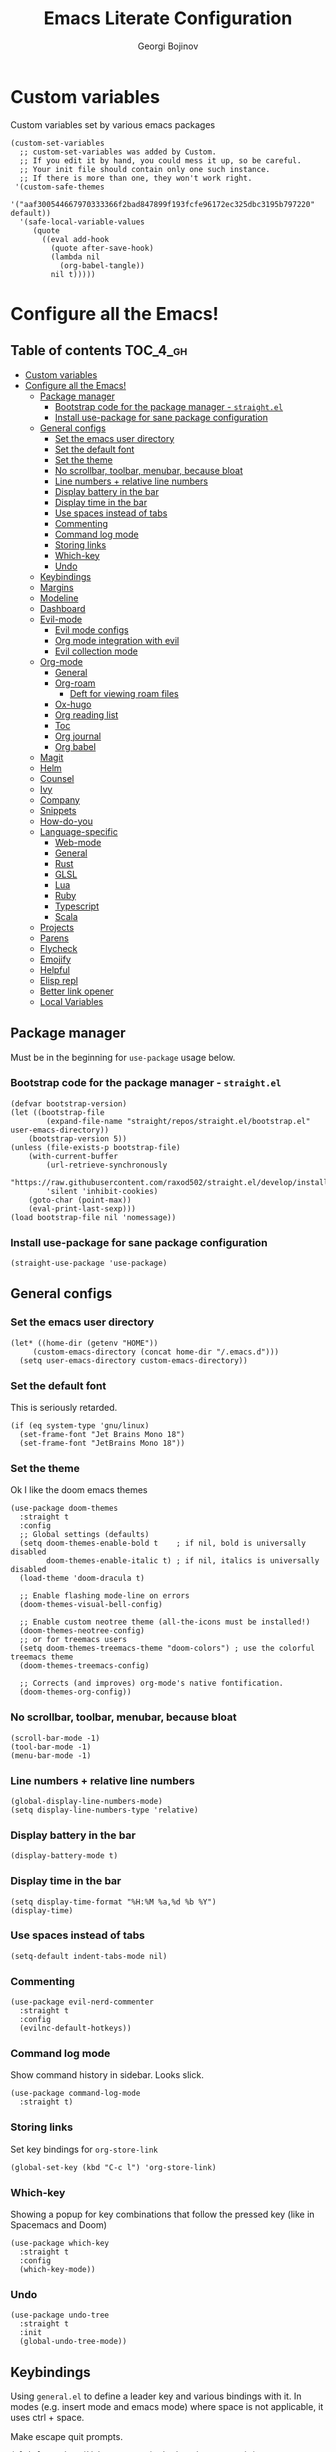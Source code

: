 * Custom variables
Custom variables set by various emacs packages
#+begin_src elisp :comments link
(custom-set-variables
  ;; custom-set-variables was added by Custom.
  ;; If you edit it by hand, you could mess it up, so be careful.
  ;; Your init file should contain only one such instance.
  ;; If there is more than one, they won't work right.
 '(custom-safe-themes
   '("aaf300544667970333366f2bad847899f193fcfe96172ec325dbc3195b797220" default))
  '(safe-local-variable-values
     (quote
       ((eval add-hook
	     (quote after-save-hook)
	     (lambda nil
	       (org-babel-tangle))
	     nil t)))))
#+end_src

#+TITLE: Emacs Literate Configuration
#+AUTHOR: Georgi Bojinov
#+PROPERTY: header-args :tangle init.el

* Configure all the Emacs!
** Table of contents :TOC_4_gh:
- [[#custom-variables][Custom variables]]
- [[#configure-all-the-emacs][Configure all the Emacs!]]
  - [[#package-manager][Package manager]]
    - [[#bootstrap-code-for-the-package-manager---straightel][Bootstrap code for the package manager - ~straight.el~]]
    - [[#install-use-package-for-sane-package-configuration][Install use-package for sane package configuration]]
  - [[#general-configs][General configs]]
    - [[#set-the-emacs-user-directory][Set the emacs user directory]]
    - [[#set-the-default-font][Set the default font]]
    - [[#set-the-theme][Set the theme]]
    - [[#no-scrollbar-toolbar-menubar-because-bloat][No scrollbar, toolbar, menubar, because bloat]]
    - [[#line-numbers--relative-line-numbers][Line numbers + relative line numbers]]
    - [[#display-battery-in-the-bar][Display battery in the bar]]
    - [[#display-time-in-the-bar][Display time in the bar]]
    - [[#use-spaces-instead-of-tabs][Use spaces instead of tabs]]
    - [[#commenting][Commenting]]
    - [[#command-log-mode][Command log mode]]
    - [[#storing-links][Storing links]]
    - [[#which-key][Which-key]]
    - [[#undo][Undo]]
  - [[#keybindings][Keybindings]]
  - [[#margins][Margins]]
  - [[#modeline][Modeline]]
  - [[#dashboard][Dashboard]]
  - [[#evil-mode][Evil-mode]]
    - [[#evil-mode-configs][Evil mode configs]]
    - [[#org-mode-integration-with-evil][Org mode integration with evil]]
    - [[#evil-collection-mode][Evil collection mode]]
  - [[#org-mode][Org-mode]]
    - [[#general][General]]
    - [[#org-roam][Org-roam]]
      - [[#deft-for-viewing-roam-files][Deft for viewing roam files]]
    - [[#ox-hugo][Ox-hugo]]
    - [[#org-reading-list][Org reading list]]
    - [[#toc][Toc]]
    - [[#org-journal][Org journal]]
    - [[#org-babel][Org babel]]
  - [[#magit][Magit]]
  - [[#helm][Helm]]
  - [[#counsel][Counsel]]
  - [[#ivy][Ivy]]
  - [[#company][Company]]
  - [[#snippets][Snippets]]
  - [[#how-do-you][How-do-you]]
  - [[#language-specific][Language-specific]]
    - [[#web-mode][Web-mode]]
    - [[#general-1][General]]
    - [[#rust][Rust]]
    - [[#glsl][GLSL]]
    - [[#lua][Lua]]
    - [[#ruby][Ruby]]
    - [[#typescript][Typescript]]
    - [[#scala][Scala]]
  - [[#projects][Projects]]
  - [[#parens][Parens]]
  - [[#flycheck][Flycheck]]
  - [[#emojify][Emojify]]
  - [[#helpful][Helpful]]
  - [[#elisp-repl][Elisp repl]]
  - [[#better-link-opener][Better link opener]]
  - [[#local-variables][Local Variables]]

** Package manager
Must be in the beginning for ~use-package~ usage below.
*** Bootstrap code for the package manager - ~straight.el~
#+begin_src elisp
(defvar bootstrap-version)
(let ((bootstrap-file
        (expand-file-name "straight/repos/straight.el/bootstrap.el" user-emacs-directory))
    (bootstrap-version 5))
(unless (file-exists-p bootstrap-file)
    (with-current-buffer
        (url-retrieve-synchronously
        "https://raw.githubusercontent.com/raxod502/straight.el/develop/install.el"
        'silent 'inhibit-cookies)
    (goto-char (point-max))
    (eval-print-last-sexp)))
(load bootstrap-file nil 'nomessage))
#+end_src

*** Install use-package for sane package configuration
#+begin_src elisp
(straight-use-package 'use-package)
#+end_src
** General configs
*** Set the emacs user directory
#+begin_src elisp
(let* ((home-dir (getenv "HOME"))
     (custom-emacs-directory (concat home-dir "/.emacs.d")))
  (setq user-emacs-directory custom-emacs-directory))
#+end_src
*** Set the default font
This is seriously retarded.
#+begin_src elisp
(if (eq system-type 'gnu/linux)
  (set-frame-font "Jet Brains Mono 18")
  (set-frame-font "JetBrains Mono 18"))
#+end_src
*** Set the theme
Ok I like the doom emacs themes
#+begin_src elisp
(use-package doom-themes
  :straight t
  :config
  ;; Global settings (defaults)
  (setq doom-themes-enable-bold t    ; if nil, bold is universally disabled
        doom-themes-enable-italic t) ; if nil, italics is universally disabled
  (load-theme 'doom-dracula t)

  ;; Enable flashing mode-line on errors
  (doom-themes-visual-bell-config)

  ;; Enable custom neotree theme (all-the-icons must be installed!)
  (doom-themes-neotree-config)
  ;; or for treemacs users
  (setq doom-themes-treemacs-theme "doom-colors") ; use the colorful treemacs theme
  (doom-themes-treemacs-config)

  ;; Corrects (and improves) org-mode's native fontification.
  (doom-themes-org-config))
#+end_src
*** No scrollbar, toolbar, menubar, because bloat
#+begin_src elisp
(scroll-bar-mode -1)
(tool-bar-mode -1)
(menu-bar-mode -1)
#+end_src
*** Line numbers + relative line numbers
#+begin_src elisp
(global-display-line-numbers-mode)
(setq display-line-numbers-type 'relative)
#+end_src
*** Display battery in the bar
#+begin_src elisp
(display-battery-mode t)
#+end_src
*** Display time in the bar
#+begin_src elisp
(setq display-time-format "%H:%M %a,%d %b %Y")
(display-time)
#+end_src
*** Use spaces instead of tabs
#+begin_src elisp
(setq-default indent-tabs-mode nil)
#+end_src
*** Commenting
#+begin_src elisp
(use-package evil-nerd-commenter
  :straight t
  :config
  (evilnc-default-hotkeys))  
#+end_src
*** Command log mode
Show command history in sidebar. Looks slick.
#+begin_src elisp
(use-package command-log-mode
  :straight t)
#+end_src
*** Storing links
Set key bindings for ~org-store-link~
#+begin_src elisp
(global-set-key (kbd "C-c l") 'org-store-link)
#+end_src
*** Which-key
Showing a popup for key combinations that follow the pressed key (like in Spacemacs and Doom)
#+begin_src elisp
(use-package which-key
  :straight t
  :config
  (which-key-mode))
#+end_src
*** Undo
#+begin_src elisp
(use-package undo-tree
  :straight t
  :init
  (global-undo-tree-mode))
#+end_src
** Keybindings
Using ~general.el~ to define a leader key and various bindings with it. In modes (e.g. insert mode and emacs mode) where space is not applicable, it uses ctrl + space.

Make escape quit prompts.
#+begin_src elisp
(global-set-key (kbd "<escape>") 'keyboard-escape-quit)
#+end_src 

#+begin_src elisp
(setq user-init-file-org "~/.emacs.d/init.org")

(defun nimor/open-config ()
  "Open the init.org file"
  (interactive)
  (find-file user-init-file-org))

(use-package general
  :straight t
  :config
  (general-evil-setup t)

  (general-create-definer nimor/leader-keys
    :keymaps '(normal insert visual emacs)
    :prefix "SPC"
    :global-prefix "C-SPC")

  (nimor/leader-keys
    "a"  'org-agenda
    "b"  'counsel-bookmark
    "ff"  'find-file
    "/"  'swiper
    "pf" 'nimor/open-config))
#+end_src
** Margins
#+begin_src elisp
(defun nimor/org-mode-visual-fill ()
  (setq visual-fill-column-width 100
        visual-fill-column-center-text t)
  (visual-fill-column-mode 1))

(use-package visual-fill-column
  :straight t
  :hook (org-mode . nimor/org-mode-visual-fill))
#+end_src
** Modeline
Doom modeline - it looks nice!
#+begin_src elisp
;; dependency
(use-package all-the-icons
  :straight t)

(use-package doom-modeline
  :straight t
  :init (doom-modeline-mode 1))
#+end_src
** Dashboard
Ok I admit this is a little bloated, but I like something pretty to open when I turn on Emacs.
#+begin_src elisp
(use-package dashboard
  :straight t
  :config
  (setq dashboard-items '((recents  . 5)
                          (bookmarks . 5)
                          (projects . 5)
                          (agenda . 5)))
  (dashboard-setup-startup-hook))
#+end_src
** Evil-mode
Vim keybinds and goodness in emacs

*** Evil mode configs
#+begin_src elisp
(use-package evil
  :straight t
  :init
  (setq evil-want-integration t)
  (setq evil-want-keybinding nil)
  :config
  (evil-mode 1)
  ;; sane window management
  (evil-define-key 'normal 'global
    (kbd "C-h") 'evil-window-left
    (kbd "C-l") 'evil-window-right
    (kbd "C-k") 'evil-window-up
    (kbd "C-j") 'evil-window-down)

  (evil-set-initial-state 'dashboard-mode 'normal)
  (evil-set-undo-system 'undo-tree))
#+end_src

*** Org mode integration with evil
#+begin_src elisp
(use-package evil-org
  :straight t
  :after (evil org)
  :config
  (add-hook 'org-mode-hook 'evil-org-mode)
  (add-hook 'evil-org-mode-hook
            (lambda ()
              (evil-org-set-key-theme '(navigation insert textobjects additional calendar))))
  (require 'evil-org-agenda)
  (evil-org-agenda-set-keys)
  (define-key evil-ex-map "e" 'counsel-find-file))
#+end_src
*** Evil collection mode
Sets up various other emacs modes with evil-mode bindings
#+begin_src elisp
(use-package evil-collection
  :straight t
  :after evil
  :config
  (evil-collection-init))
#+end_src
** Org-mode
*** General
Installing and configuring org-mode:
1. Use ~org-tempo~ for easier inserting of structure templates
   (e.g. using <s TAB for inserting code blocks)
2. Add some bindings to ~org-agenda~ for day, week view, clocking in and out, add org agenda files.
3. Set refile targets to my various GTD files
4. Set capture templates for ~inbox~ and ~tickler~ GTD entries
5. Set todo keywords
6. Indent, fold org files by default

#+begin_src elisp
(defun nimor/org-mode-setup ()
  (org-indent-mode)
  (visual-line-mode 1))

(use-package org
    :straight t
    :hook
    (org-mode . nimor/org-mode-setup)
    :config
    (require 'org-tempo)

    ;; make org-agenda respect evil
    (evil-set-initial-state 'org-agenda-mode 'normal)

    ;; org-agenda custom bindings
    (evil-define-key 'normal org-agenda-mode-map
      "vd" 'org-agenda-day-view
      "vw" 'org-agenda-week-view
      "I"  'org-agenda-clock-in
      "O"  'org-agenda-clock-out)

    ;; files that org-agenda will read from 
    (setq org-agenda-files
    '("~/Nextcloud/Orgzly/gtd.org"
      "~/Nextcloud/Orgzly/tickler.org"
      "~/Nextcloud/Orgzly/inbox.org"
      "~/Nextcloud/org/work"))

    ;; org-agenda custom views
    (setq org-agenda-custom-commands
      '(("g" "GTD" tags-todo "@gtd"
        ((org-agenda-overriding-header "GTD")))))

    ;; files to refile to
    (setq org-refile-targets
        '(("~/Nextcloud/Orgzly/gtd.org" :maxlevel . 3)
          ("~/Nextcloud/Orgzly/someday.org" :level . 1)
          ("~/Nextcloud/Orgzly/tickler.org" :maxlevel . 2)))

    ;; quick templates for org files
    (setq org-capture-templates
        '(("t" "Todo [inbox]" entry
          (file+headline "~/Nextcloud/Orgzly/inbox.org" "Tasks")
         "* TODO %i%?")
          ("T" "Tickler" entry
          (file+headline "~/Nextcloud/Orgzly/tickler.org" "Tickler")
          "* TODO %i%? \n SCHEDULED: %T")))

    (setq org-todo-keywords '((sequence "TODO(t)" "WAITING(w)" "|" "DONE(d)" "CANCELLED(c)")))

    (setq org-startup-indented t)
    (setq org-startup-folded t)
    (setq org-log-done 'note)
    (setq org-tags-column 0)
    (setq org-agenda-tags-column 0)
    ;; src block indentation / editing / syntax highlighting
    (setq org-src-fontify-natively t
          org-src-preserve-indentation t ;; do not put two spaces on the left
          org-src-tab-acts-natively t))
#+end_src

Like org bullets, but supercharged?

#+begin_src elisp
(use-package org-superstar
  :straight t
  :after org
  :hook (org-mode . org-superstar-mode))
#+end_src

Disable line numbers in org-mode
#+begin_src elisp
(add-hook 'org-mode-hook (lambda () (display-line-numbers-mode 0)))
#+end_src
*** Org-roam
The notes (zettelkasten) god

#+begin_src elisp
(use-package org-roam
  :straight t
  :hook
  (after-init . org-roam-mode)
  :custom
  (org-roam-directory "~/Nextcloud/org-roam")
  :bind (:map org-roam-mode-map
    (("C-c n l" . org-roam)
     ("C-c n f" . org-roam-find-file)
     ("C-c n g" . org-roam-graph-show))
    :map org-mode-map
    (("C-c n i" . org-roam-insert))
    (("C-c n I" . org-roam-insert-immediate)))
  :config
  (setq org-roam-completion-everywhere t))
#+end_src

**** Deft for viewing roam files

#+begin_src elisp
(use-package deft
  :straight t
  :after org
  :bind
  ("C-c n d" . deft)
  :custom
  (deft-recursive t)
  (deft-use-filter-string-for-filename t)
  (deft-default-extension "org")
  (deft-directory "~/Nextcloud/org-roam"))
#+end_src
*** Ox-hugo
Export org mode files to Hugo markdown.

#+begin_src elisp
(use-package ox-hugo
  :straight t
  :after ox)
#+end_src
*** Org reading list
Manage yer books.
#+begin_src elisp
(use-package org-books
  :straight t
  :after org
  :config
  (setq org-books-file "~/Nextcloud/org/reading_list.org"))
#+end_src
*** Toc
Table of contents on save for org files, it's awesome

#+begin_src elisp
(use-package toc-org
  :straight t
  :hook
  (org-mode . toc-org-mode))
#+end_src
*** Org journal
For your journaling needs.
#+begin_src elisp
(use-package org-journal
  :straight t
  :config
  (setq org-journal-dir "~/Documents/journal")
  (setq org-journal-date-format "%A, %d %B %Y")
  (nimor/leader-keys
    "nj" 'org-journal-new-entry))
#+end_src
*** Org babel
#+begin_src elisp
(use-package ob
  :config
  (org-babel-do-load-languages
    'org-babel-load-languages
      '((python . t)
       )))
#+end_src
** Magit
The git supercharge

#+begin_src elisp
(use-package magit
  :straight t)
#+end_src

Something weird with ~emacsclient~ being installed with nix and magit not finding it when not started from a terminal (not sure if this is needed tbh)

#+begin_src elisp
(setq-default with-editor-emacsclient-executable "emacsclient")
#+end_src
** Helm
The completion god

#+begin_src elisp
;; (use-package helm
;;   :init
;;     (require 'helm-config)
;;     (setq helm-split-window-in-side-p t
;;           helm-move-to-line-cycle-in-source t)
;;   :config
;;     (helm-mode 1) ;; Most of Emacs prompts become helm-enabled
;;     (helm-autoresize-mode 1) ;; Helm resizes according to the number of candidates
;;     (global-set-key (kbd "C-x b") 'helm-buffers-list) ;; List buffers ( Emacs way )
;;     (define-key evil-ex-map "b" 'helm-buffers-list) ;; List buffers ( Vim way )
;;     (global-set-key (kbd "C-x r b") 'helm-bookmarks) ;; Bookmarks menu
;;     (global-set-key (kbd "C-x C-f") 'helm-find-files) ;; Finding files with Helm
;;     (global-set-key (kbd "M-c") 'helm-calcul-expression) ;; Use Helm for calculations
;;     (global-set-key (kbd "C-s") 'helm-occur)  ;; Replaces the default isearch keybinding
;;     (global-set-key (kbd "C-h a") 'helm-apropos)  ;; Helmized apropos interface
;;     (global-set-key (kbd "M-x") 'helm-M-x)  ;; Improved M-x menu
;;     (global-set-key (kbd "M-y") 'helm-show-kill-ring)  ;; Show kill ring, pick something to paste
;;   :straight t)

;; (use-package helm-lsp
;;   :straight t
;;   :commands helm-lsp-workspace-symbol)

;; (use-package helm-projectile
;;   :straight t)
#+end_src
** Counsel
Counsel is a customized set of commands to replace ~find-file~ with ~counsel-find-file~, etc which provide useful commands for each of the default completion commands.
#+begin_src elisp
(use-package counsel
  :straight t
  :bind (("C-M-j" . 'counsel-switch-buffer)
         :map minibuffer-local-map
         ("C-r" . 'counsel-minibuffer-history))
  :config
  (counsel-mode 1))

(use-package counsel-projectile
  :straight t
  :config
  (counsel-projectile-mode 1))
#+end_src
** Ivy
A more minimal completion framework
#+begin_src elisp
(use-package ivy
  :straight t
  :diminish
  :bind (("C-s" . swiper)
         :map ivy-minibuffer-map
         ("TAB" . ivy-alt-done)
         ("C-l" . ivy-alt-done)
         :map ivy-switch-buffer-map
         ("C-k" . ivy-previous-line)
         ("C-l" . ivy-done)
         ("C-d" . ivy-switch-buffer-kill)
         :map ivy-reverse-i-search-map
         ("C-k" . ivy-previous-line)
         ("C-d" . ivy-reverse-i-search-kill))
  :config
  (setq ivy-use-virtual-buffers t)
  (setq ivy-count-format "%d/%d ")
  (define-key evil-ex-map "b" 'ivy-switch-buffer) ;; List buffers ( Vim way )
  ;; Press M-o when inside the ivy minibuffer for the actions to show
  (ivy-set-actions
    'counsel-find-file
    '(("d" delete-file "delete")))
  (ivy-mode 1))

(use-package ivy-rich
  :straight t
  :init
  (ivy-rich-mode 1))
#+end_src
** Company
Complete all the things!

#+begin_src elisp
(use-package company
  :straight t
  :hook
  (after-init . global-company-mode))

(use-package company-lua
  :straight t
  :after (company)
  :hook (lua-mode my-lua-mode-company-init))
#+end_src

Completion for org-roam

#+begin_src elisp
;; FIXME this is deprecated and now inside org-roam
;; (use-package company-org-roam
;;   :straight (:host github :repo "org-roam/company-org-roam")
;;   :config
;;   (push 'company-org-roam company-backends))
#+end_src
** Snippets
#+begin_src elisp
(use-package yasnippet
  :straight t
  :demand t
  :custom
  (yas-also-auto-indent-first-line t)
  (yas-also-indent-empty-lines t)
  :config
  (yas-global-mode t))

(use-package yasnippet-snippets
  :straight t)
#+end_src
** How-do-you
Your stack overflow and friends inside emacs (and the results are org files!)
Currently does not work on Emacs 27. ;(
#+begin_src elisp
(use-package howdoyou
  :straight t)
#+end_src

** Language-specific
*** Web-mode
For different types of templates and web markups and the like
#+begin_src elisp
(use-package web-mode
  :straight t
  :hook (web-mode . emmet-mode)
  :mode
  ("\\.erb\\'" . web-mode)
  ("\\.html?\\'" . web-mode))
#+end_src

Add emmet for tag completion and stuff

#+begin_src elisp
(use-package emmet-mode
  :straight t)
#+end_src
*** General
For your general language needs.
#+begin_src elisp
(use-package lsp-mode
  :straight t
  :custom
  (lsp-rust-server 'rust-analyzer)
  (lsp-rust-analyzer-server-command "/usr/bin/rust-analyzer")
  :hook
  (rust-mode . lsp)
  (ruby-mode . lsp)
  :commands lsp)

(use-package lsp-ui 
  :straight t
  :commands lsp-ui-mode)
#+end_src
*** Rust
#+begin_src elisp
(use-package rust-mode
  :straight t
  :config
  (setq rust-format-on-save t))
#+end_src
*** GLSL
For those pesky shaders.
#+begin_src elisp
(use-package glsl-mode
  :straight t)
#+end_src
*** Lua
#+begin_src elisp
(defun set-company-backends-for-lua()
  "Set lua company backend."
  (setq-local company-backends '(
                                 (
                                  company-lsp
                                  company-lua
                                  company-keywords
                                  company-gtags
                                  company-yasnippet
                                  )
                                 company-capf
                                 company-dabbrev-code
                                 company-files
                                 )))

(use-package lua-mode
  :straight t
  :hook (lua-mode . set-company-backends-for-lua))

(use-package love-minor-mode
  :straight t
  :hook (lua-mode . love-minor-mode)
  :config
  (setq love-exe "/usr/bin/love"))
#+end_src
*** Ruby
#+begin_src elisp
(use-package projectile-rails
  :straight t
  :config
  (projectile-rails-global-mode))
#+end_src
*** Typescript
#+begin_src elisp
(use-package typescript-mode
  :straight t
  :mode
  ("\\.ts\\'" . typescript-mode))

(use-package tide
  :straight t
  :after (typescript-mode company)
  :hook ((typescript-mode . tide-setup)
         (typescript-mode . tide-hl-identifier-mode)
         (before-save . tide-format-before-save)))
#+end_src
*** Scala
#+begin_src elisp
(use-package scala-mode
  :straight t
  :mode "\\.s\\(cala\\|bt\\)$"
  :config
  (load-file (concat user-emacs-directory "/lisp/ob-scala.el"))) ;; for org babel evaluating of scala code blocks
#+end_src

** Projects
#+begin_src elisp
(use-package projectile
  :straight t
  :config 
  (define-key projectile-mode-map (kbd "s-p") 'projectile-command-map)
  (define-key projectile-mode-map (kbd "C-c p") 'projectile-command-map)
  (setq projectile-track-known-projects-automatically nil)
  (projectile-mode +1))
#+end_src
** Parens
To have paren pairs in the same colour
#+begin_src elisp
(use-package rainbow-delimiters
  :straight t
  :hook (prog-mode . rainbow-delimiters-mode))
#+end_src

Automatic paren completion and visualization, and other nifty things
#+begin_src elisp
(use-package smartparens
  :straight t
  :config
  (smartparens-global-mode)
  (show-smartparens-global-mode))
#+end_src

** Flycheck
For all the errors in the world
#+begin_src elisp
(use-package flycheck
  :straight t
  :init (global-flycheck-mode))
#+end_src

To show errors in a nice pop-up window.
#+begin_src elisp
(use-package flycheck-pos-tip
  :straight t
  :after flycheck
  :hook (flycheck-mode . flycheck-pos-tip-mode))
#+end_src
** Emojify
Well, they do brighten up the place a bit. 🙉
#+begin_src elisp
(use-package emojify
  :straight t
  :init (global-emojify-mode))
#+end_src
** Helpful
Helpful adds a lot of very helpful (get it?) information to Emacs’ describe- command buffers. For example, if you use describe-function, you will not only get the documentation about the function, you will also see the source code of the function and where it gets used in other places in the Emacs configuration. It is very useful for figuring out how things work in Emacs.
#+begin_src elisp
(use-package helpful
  :straight t
  :custom
  (counsel-describe-function-function #'helpful-callable)
  (counsel-describe-variable-function #'helpful-variable)
  :bind
  ([remap describe-function] . counsel-describe-function)
  ([remap describe-command] . helpful-command)
  ([remap describe-variable] . counsel-describe-variable)
  ([remap describe-key] . helpful-key))
#+end_src

** Elisp repl
#+begin_src elisp
;; dependency of elpl
(use-package edit-indirect
  :straight t)

(use-package elpl
  :straight t
  :config
  (nimor/leader-keys
    "rl" 'elpl-clean
    "re" 'elpl-edit))
#+end_src
** Better link opener
#+begin_src elisp
(use-package link-hint
  :straight t
  :config
  (nimor/leader-keys
    "fo" 'link-hint-open-link))
#+end_src
** Local Variables
Adds a hook to tangle the file to ~init.el~ after saving.
# Local Variables:
# eval: (add-hook 'after-save-hook (lambda () (org-babel-tangle)) nil t)
# End:
